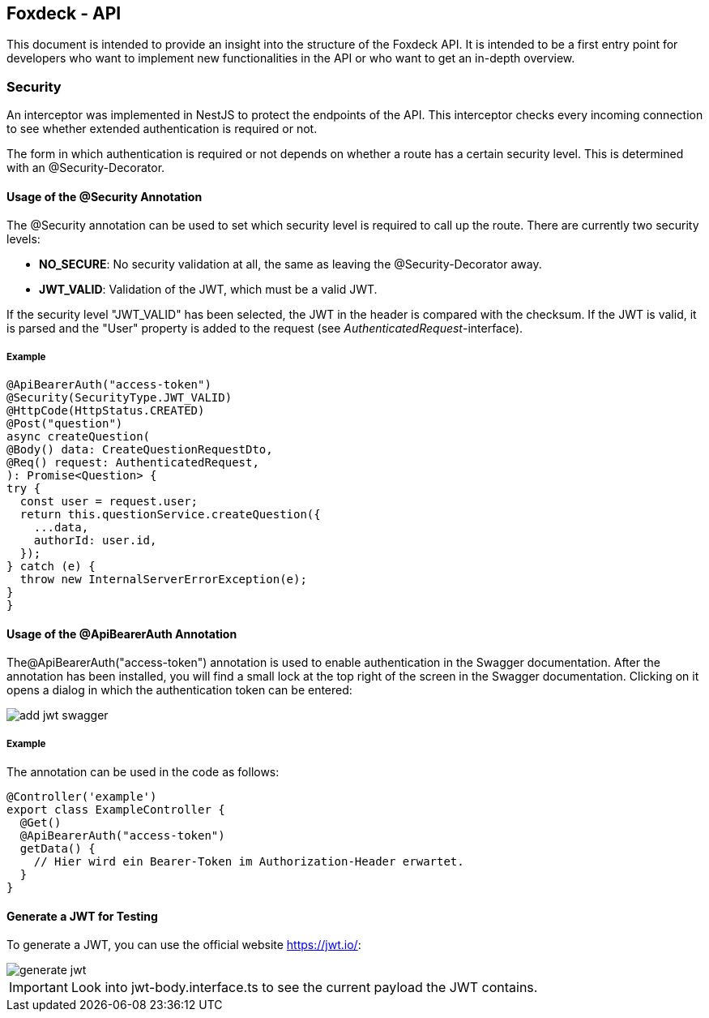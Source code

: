 == Foxdeck - API

This document is intended to provide an insight into the structure of the Foxdeck API. It is intended to be a first entry point for developers who want to implement new functionalities in the API or who want to get an in-depth overview.

=== Security

An interceptor was implemented in NestJS to protect the endpoints of the API.
This interceptor checks every incoming connection to see whether extended authentication is required or not.

The form in which authentication is required or not depends on whether a route has a certain security level.
This is determined with an @Security-Decorator.

==== Usage of the @Security Annotation

The @Security annotation can be used to set which security level is required to call up the route.
There are currently two security levels:

* *NO_SECURE*: No security validation at all, the same as leaving the @Security-Decorator away.
* *JWT_VALID*: Validation of the JWT, which must be a valid JWT.

If the security level "JWT_VALID" has been selected, the JWT in the header is compared with the checksum.
If the JWT is valid, it is parsed and the "User" property is added to the request (see _AuthenticatedRequest_-interface).

===== Example

[source,typescript]
----
@ApiBearerAuth("access-token")
@Security(SecurityType.JWT_VALID)
@HttpCode(HttpStatus.CREATED)
@Post("question")
async createQuestion(
@Body() data: CreateQuestionRequestDto,
@Req() request: AuthenticatedRequest,
): Promise<Question> {
try {
  const user = request.user;
  return this.questionService.createQuestion({
    ...data,
    authorId: user.id,
  });
} catch (e) {
  throw new InternalServerErrorException(e);
}
}
----

==== Usage of the @ApiBearerAuth Annotation

The@ApiBearerAuth("access-token") annotation is used to enable authentication in the Swagger documentation.
After the annotation has been installed, you will find a small lock at the top right of the screen in the Swagger documentation.
Clicking on it opens a dialog in which the authentication token can be entered:

image::assets/api/add-jwt-swagger.png[]

===== Example

The annotation can be used in the code as follows:

[source,typescript]
----
@Controller('example')
export class ExampleController {
  @Get()
  @ApiBearerAuth("access-token")
  getData() {
    // Hier wird ein Bearer-Token im Authorization-Header erwartet.
  }
}
----

==== Generate a JWT for Testing

To generate a JWT, you can use the official website https://jwt.io/:

image::assets/api/generate-jwt.png[]

IMPORTANT: Look into jwt-body.interface.ts to see the current payload the JWT contains.